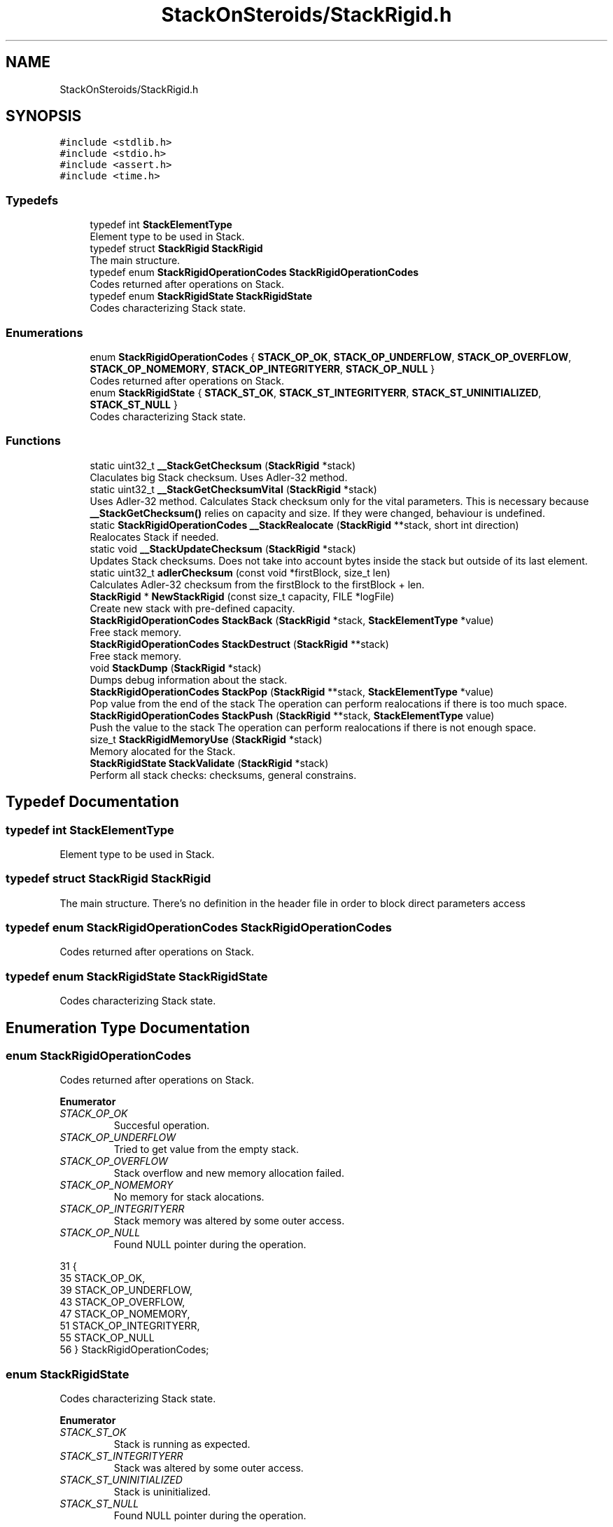 .TH "StackOnSteroids/StackRigid.h" 3 "Wed Sep 30 2020" "StackRigid" \" -*- nroff -*-
.ad l
.nh
.SH NAME
StackOnSteroids/StackRigid.h
.SH SYNOPSIS
.br
.PP
\fC#include <stdlib\&.h>\fP
.br
\fC#include <stdio\&.h>\fP
.br
\fC#include <assert\&.h>\fP
.br
\fC#include <time\&.h>\fP
.br

.SS "Typedefs"

.in +1c
.ti -1c
.RI "typedef int \fBStackElementType\fP"
.br
.RI "Element type to be used in Stack\&. "
.ti -1c
.RI "typedef struct \fBStackRigid\fP \fBStackRigid\fP"
.br
.RI "The main structure\&. "
.ti -1c
.RI "typedef enum \fBStackRigidOperationCodes\fP \fBStackRigidOperationCodes\fP"
.br
.RI "Codes returned after operations on Stack\&. "
.ti -1c
.RI "typedef enum \fBStackRigidState\fP \fBStackRigidState\fP"
.br
.RI "Codes characterizing Stack state\&. "
.in -1c
.SS "Enumerations"

.in +1c
.ti -1c
.RI "enum \fBStackRigidOperationCodes\fP { \fBSTACK_OP_OK\fP, \fBSTACK_OP_UNDERFLOW\fP, \fBSTACK_OP_OVERFLOW\fP, \fBSTACK_OP_NOMEMORY\fP, \fBSTACK_OP_INTEGRITYERR\fP, \fBSTACK_OP_NULL\fP }"
.br
.RI "Codes returned after operations on Stack\&. "
.ti -1c
.RI "enum \fBStackRigidState\fP { \fBSTACK_ST_OK\fP, \fBSTACK_ST_INTEGRITYERR\fP, \fBSTACK_ST_UNINITIALIZED\fP, \fBSTACK_ST_NULL\fP }"
.br
.RI "Codes characterizing Stack state\&. "
.in -1c
.SS "Functions"

.in +1c
.ti -1c
.RI "static uint32_t \fB__StackGetChecksum\fP (\fBStackRigid\fP *stack)"
.br
.RI "Claculates big Stack checksum\&. Uses Adler-32 method\&. "
.ti -1c
.RI "static uint32_t \fB__StackGetChecksumVital\fP (\fBStackRigid\fP *stack)"
.br
.RI "Uses Adler-32 method\&. Calculates Stack checksum only for the vital parameters\&. This is necessary because \fB__StackGetChecksum()\fP relies on capacity and size\&. If they were changed, behaviour is undefined\&. "
.ti -1c
.RI "static \fBStackRigidOperationCodes\fP \fB__StackRealocate\fP (\fBStackRigid\fP **stack, short int direction)"
.br
.RI "Realocates Stack if needed\&. "
.ti -1c
.RI "static void \fB__StackUpdateChecksum\fP (\fBStackRigid\fP *stack)"
.br
.RI "Updates Stack checksums\&. Does not take into account bytes inside the stack but outside of its last element\&. "
.ti -1c
.RI "static uint32_t \fBadlerChecksum\fP (const void *firstBlock, size_t len)"
.br
.RI "Calculates Adler-32 checksum from the firstBlock to the firstBlock + len\&. "
.ti -1c
.RI "\fBStackRigid\fP * \fBNewStackRigid\fP (const size_t capacity, FILE *logFile)"
.br
.RI "Create new stack with pre-defined capacity\&. "
.ti -1c
.RI "\fBStackRigidOperationCodes\fP \fBStackBack\fP (\fBStackRigid\fP *stack, \fBStackElementType\fP *value)"
.br
.RI "Free stack memory\&. "
.ti -1c
.RI "\fBStackRigidOperationCodes\fP \fBStackDestruct\fP (\fBStackRigid\fP **stack)"
.br
.RI "Free stack memory\&. "
.ti -1c
.RI "void \fBStackDump\fP (\fBStackRigid\fP *stack)"
.br
.RI "Dumps debug information about the stack\&. "
.ti -1c
.RI "\fBStackRigidOperationCodes\fP \fBStackPop\fP (\fBStackRigid\fP **stack, \fBStackElementType\fP *value)"
.br
.RI "Pop value from the end of the stack The operation can perform realocations if there is too much space\&. "
.ti -1c
.RI "\fBStackRigidOperationCodes\fP \fBStackPush\fP (\fBStackRigid\fP **stack, \fBStackElementType\fP value)"
.br
.RI "Push the value to the stack The operation can perform realocations if there is not enough space\&. "
.ti -1c
.RI "size_t \fBStackRigidMemoryUse\fP (\fBStackRigid\fP *stack)"
.br
.RI "Memory alocated for the Stack\&. "
.ti -1c
.RI "\fBStackRigidState\fP \fBStackValidate\fP (\fBStackRigid\fP *stack)"
.br
.RI "Perform all stack checks: checksums, general constrains\&. "
.in -1c
.SH "Typedef Documentation"
.PP 
.SS "typedef int \fBStackElementType\fP"

.PP
Element type to be used in Stack\&. 
.SS "typedef struct \fBStackRigid\fP \fBStackRigid\fP"

.PP
The main structure\&. There's no definition in the header file in order to block direct parameters access 
.SS "typedef enum \fBStackRigidOperationCodes\fP \fBStackRigidOperationCodes\fP"

.PP
Codes returned after operations on Stack\&. 
.SS "typedef enum \fBStackRigidState\fP \fBStackRigidState\fP"

.PP
Codes characterizing Stack state\&. 
.SH "Enumeration Type Documentation"
.PP 
.SS "enum \fBStackRigidOperationCodes\fP"

.PP
Codes returned after operations on Stack\&. 
.PP
\fBEnumerator\fP
.in +1c
.TP
\fB\fISTACK_OP_OK \fP\fP
Succesful operation\&. 
.TP
\fB\fISTACK_OP_UNDERFLOW \fP\fP
Tried to get value from the empty stack\&. 
.TP
\fB\fISTACK_OP_OVERFLOW \fP\fP
Stack overflow and new memory allocation failed\&. 
.TP
\fB\fISTACK_OP_NOMEMORY \fP\fP
No memory for stack alocations\&. 
.TP
\fB\fISTACK_OP_INTEGRITYERR \fP\fP
Stack memory was altered by some outer access\&. 
.TP
\fB\fISTACK_OP_NULL \fP\fP
Found NULL pointer during the operation\&. 
.PP
.nf
31                                      {
35     STACK_OP_OK,
39     STACK_OP_UNDERFLOW,
43     STACK_OP_OVERFLOW,
47     STACK_OP_NOMEMORY,
51     STACK_OP_INTEGRITYERR,
55     STACK_OP_NULL
56 } StackRigidOperationCodes;
.fi
.SS "enum \fBStackRigidState\fP"

.PP
Codes characterizing Stack state\&. 
.PP
\fBEnumerator\fP
.in +1c
.TP
\fB\fISTACK_ST_OK \fP\fP
Stack is running as expected\&. 
.TP
\fB\fISTACK_ST_INTEGRITYERR \fP\fP
Stack was altered by some outer access\&. 
.TP
\fB\fISTACK_ST_UNINITIALIZED \fP\fP
Stack is uninitialized\&. 
.TP
\fB\fISTACK_ST_NULL \fP\fP
Found NULL pointer during the operation\&. 
.PP
.nf
62                             {
66     STACK_ST_OK,
70     STACK_ST_INTEGRITYERR,
74     STACK_ST_UNINITIALIZED,
78     STACK_ST_NULL
79 } StackRigidState;
.fi
.SH "Function Documentation"
.PP 
.SS "static uint32_t __StackGetChecksum (\fBStackRigid\fP * stack)\fC [static]\fP"

.PP
Claculates big Stack checksum\&. Uses Adler-32 method\&. 
.PP
\fBAttention\fP
.RS 4
Not for the manual use! 
.PP
.nf
* Stack memory : [ checkSum checkSumVital capacity size logFile | value 1, value 2, ..., value n || ___garbage area___]
* ________________from here ^__________________________________________________________^to here
* 
.fi
.PP
 
.RE
.PP
\fBParameters\fP
.RS 4
\fIstack\fP Stack that checksums are needed to be updated 
.RE
.PP

.SS "static uint32_t __StackGetChecksumVital (\fBStackRigid\fP * stack)\fC [static]\fP"

.PP
Uses Adler-32 method\&. Calculates Stack checksum only for the vital parameters\&. This is necessary because \fB__StackGetChecksum()\fP relies on capacity and size\&. If they were changed, behaviour is undefined\&. 
.PP
\fBAttention\fP
.RS 4
Not for the manual use!
.RE
.PP
.PP
.nf
* Stack memory : [ checkSum checkSumVital capacity size logFile | value 1, value 2, ..., value n || ___garbage area___]
* ______________________________from here ^__________________^to here
* .fi
.PP
 
.PP
\fBParameters\fP
.RS 4
\fIstack\fP Stack that checksums are needed to be updated 
.RE
.PP

.SS "static \fBStackRigidOperationCodes\fP __StackRealocate (\fBStackRigid\fP ** stack, short int direction)\fC [static]\fP"

.PP
Realocates Stack if needed\&. 
.PP
\fBAttention\fP
.RS 4
Not for the manual use! 
.RE
.PP
\fBParameters\fP
.RS 4
\fIstack\fP Stack to be realocated 
.br
\fIdirection\fP which direction realocations are available\&. > 0 -> expand space if needed, < 0 -> shrink space if needed 
.RE
.PP

.SS "static void __StackUpdateChecksum (\fBStackRigid\fP * stack)\fC [static]\fP"

.PP
Updates Stack checksums\&. Does not take into account bytes inside the stack but outside of its last element\&. 
.PP
\fBAttention\fP
.RS 4
Not for the manual use! 
.PP
.nf
* Stack memory :  [ __stack area__ | value 1, value 2, ..., value n || ___garbage area___]
* ____________________________________________________________________^ alterations in this area are not checked
* 
.fi
.PP
 
.RE
.PP
\fBParameters\fP
.RS 4
\fIstack\fP Stack that checksums are needed to be updated 
.RE
.PP

.SS "static uint32_t adlerChecksum (const void * firstBlock, size_t len)\fC [static]\fP"

.PP
Calculates Adler-32 checksum from the firstBlock to the firstBlock + len\&. 
.PP
\fBAttention\fP
.RS 4
Not for the manual use! 
.RE
.PP
\fBParameters\fP
.RS 4
\fIfirstBlock\fP first block to include to the checksum 
.br
\fIlen\fP length of byte sequence 
.RE
.PP
\fBReturns\fP
.RS 4
checksum 
.RE
.PP

.SS "\fBStackRigid\fP* NewStackRigid (const size_t capacity, FILE * logFile)"

.PP
Create new stack with pre-defined capacity\&. 
.PP
\fBParameters\fP
.RS 4
\fIcapacity\fP initial stack capacity\&. Set to 0 if yo want the stack to adopt automaticaly\&. 
.br
\fIlogFile\fP file for logging 
.RE
.PP
\fBReturns\fP
.RS 4
new stack pointer 
.RE
.PP

.PP
.nf
37                                                                 {
38     const size_t memory = sizeof(StackRigid) + (capacity - 2) * sizeof(StackElementType);
39     StackRigid* pointer = (StackRigid*)calloc(memory, 1);
40     if (pointer == NULL) {
41         return NULL;
42     }
43     
44     pointer->capacity = capacity;
45     pointer->size = 0;
46     pointer->logFile = logFile;
47     pointer->checkSum = 0;
48     pointer->checkSumVital = 0;
49     __StackUpdateChecksum(pointer);
50     return pointer;
51 }
.fi
.PP
References __StackUpdateChecksum(), StackRigid::capacity, StackRigid::checkSum, StackRigid::checkSumVital, StackRigid::logFile, and StackRigid::size\&.
.PP
Referenced by main()\&.
.SS "\fBStackRigidOperationCodes\fP StackBack (\fBStackRigid\fP * stack, \fBStackElementType\fP * value)"

.PP
Free stack memory\&. 
.PP
\fBParameters\fP
.RS 4
\fIstack\fP Stack to be used 
.RE
.PP
\fBReturns\fP
.RS 4
the outcome of the operation 
.RE
.PP

.PP
.nf
123                                                                               {
124     if (stack == NULL)
125         return STACK_OP_NULL;
126     
127     StackRigidState integrityChecks = StackValidate(stack);
128     if (integrityChecks != STACK_ST_OK) {
129         StackDump(stack);
130         return STACK_OP_INTEGRITYERR;
131     }
132     
133     if(stack->size == 0)
134         return STACK_OP_UNDERFLOW;
135     
136     *value = stack->data[stack->size - 1];
137     return STACK_OP_OK;
138 }
.fi
.PP
References StackRigid::data, StackRigid::size, STACK_OP_INTEGRITYERR, STACK_OP_NULL, STACK_OP_OK, STACK_OP_UNDERFLOW, STACK_ST_OK, StackDump(), and StackValidate()\&.
.SS "\fBStackRigidOperationCodes\fP StackDestruct (\fBStackRigid\fP ** stack)"

.PP
Free stack memory\&. 
.PP
\fBParameters\fP
.RS 4
\fIstack\fP Stack to be distructed 
.RE
.PP
\fBReturns\fP
.RS 4
the outcome of the operation 
.RE
.PP

.PP
.nf
365                                                            {
366     if (stack == NULL) {
367         return STACK_OP_NULL;
368     }
369     if (*stack == NULL) {
370         return STACK_OP_NULL;
371     }
372     free(*stack);
373     return STACK_OP_OK;
374 }
.fi
.PP
References STACK_OP_NULL, and STACK_OP_OK\&.
.PP
Referenced by main()\&.
.SS "void StackDump (\fBStackRigid\fP * stack)"

.PP
Dumps debug information about the stack\&. 
.PP
\fBParameters\fP
.RS 4
\fIstack\fP Stack to be dumped 
.RE
.PP

.PP
.nf
297                                   {
298     time_t rawtime = time(NULL);
299     struct tm *ptm = localtime(&rawtime);
300     
301     FILE* output = stack->logFile;
302     if (output == NULL) {
303         output = stdout;
304         printf("\nWarning! Specified dump output is inavailbale! Selecting stdout\&.\n");
305     }
306     
307     fprintf(output, "=================================\n");
308     fprintf(output, "Stack dump %s", asctime(ptm));
309     
310     if (stack == NULL) {
311         fprintf(output, "\nStack dump is impossible: NULL pointer\n");
312     }else{
313         fprintf(output, "Stack (");
314         const char *status = "ok";
315         StackRigidState checks = StackValidate(stack);
316         switch (checks) {
317             case STACK_ST_INTEGRITYERR:
318                 status = "INTEGRITY ERROR SPOTTED";
319                 break;
320             case STACK_ST_UNINITIALIZED:
321                 status = "UNINITIALIZED";
322                 break;
323             case STACK_ST_OK:
324                 status = "ok";
325                 break;
326             case STACK_ST_NULL:
327                 status = "NULL POINTER";
328                 break;
329         }
330         fprintf(output, "%s", status);
331         fprintf(output, ")");
332         fprintf(output, " [%p]: {\n", stack);
333         if (checks == STACK_ST_INTEGRITYERR) {
334             fprintf(output, "ERROR! Stack structure was corrupted\&. The data below was changed from the outside\&.\n");
335         }
336         fprintf(output, "\t    size : %lu\n", stack->size);
337         fprintf(output, "\tcapacity : %lu\n", stack->capacity);
338         fprintf(output, "\tcheckSum : %x\n", stack->checkSum);
339         
340         fprintf(output, "\tdata [%p]: {\n", stack->data);
341         size_t i = 0;
342         for (i = 0; i < stack->size; i++) {
343             fprintf(output, "\t\t");
344             fprintf(output, "*[%lu] : %d\n", i, stack->data[i]);
345         }
346         fprintf(output, "\t\t _______\n");
347         if (stack->size < stack->capacity) {
348             fprintf(output, "\t\t [%lu] : GARBAGE(%d)\n", i + 1, stack->data[i + 1]);
349         }
350         if (stack->size + 1 < stack->capacity && stack->size + 1 > stack->size) {
351             fprintf(output, "\t\t [%lu] : GARBAGE(%d)\n", i + 2, stack->data[i + 2]);
352         }
353         fprintf(output, "\t}\n");
354         fprintf(output, "}\n");
355         
356         const size_t memory = StackRigidMemoryUse(stack);
357         fprintf(output, "Size allocated : %lu bytes\n", memory);
358         fprintf(output, "Raw Stack size : %lu bytes\n", sizeof(StackRigid));
359         fprintf(output, "  Element size : %lu bytes\n", sizeof(StackElementType));
360         fprintf(output, "     Block end : %p\n", (char*)stack + memory);
361     }
362     fprintf(output, "=================================\n");
363 }
.fi
.PP
References StackRigid::capacity, StackRigid::checkSum, StackRigid::data, StackRigid::logFile, StackRigid::size, STACK_ST_INTEGRITYERR, STACK_ST_NULL, STACK_ST_OK, STACK_ST_UNINITIALIZED, StackRigidMemoryUse(), and StackValidate()\&.
.PP
Referenced by StackBack(), StackPop(), and StackPush()\&.
.SS "\fBStackRigidOperationCodes\fP StackPop (\fBStackRigid\fP ** stack, \fBStackElementType\fP * value)"

.PP
Pop value from the end of the stack The operation can perform realocations if there is too much space\&. 
.PP
\fBParameters\fP
.RS 4
\fIstack\fP Stack to be distructed 
.br
\fIvalue\fP value to be pushed 
.RE
.PP
\fBReturns\fP
.RS 4
the outcome of the operation 
.RE
.PP

.PP
.nf
90                                                                                {
91     #ifdef DEBUGSPEED
92         clock_t start = clock();
93     #endif
94     
95     if (stack == NULL)
96         return STACK_OP_NULL;
97     
98     StackRigidState integrityChecks = StackValidate(*stack);
99     if (integrityChecks != STACK_ST_OK) {
100         StackDump(*stack);
101         return STACK_OP_INTEGRITYERR;
102     }
103     
104     if((*stack)->size == 0)
105         return STACK_OP_UNDERFLOW;
106     
107     *value = (*stack)->data[(*stack)->size - 1];
108     (*stack)->size -= 1;
109     
110     __StackRealocate(stack, -1);
111     __StackUpdateChecksum(*stack);
112     
113     #ifdef DEBUGSPEED
114         clock_t end = clock();
115         double elapsed = (double)(end - start) / CLOCKS_PER_SEC;
116         StackRigidAvgTimes[3] = StackRigidAvgTimes[3] * (movingAverageBetta) + elapsed * (1 - movingAverageBetta);
117     #endif
118     
119     return STACK_OP_OK;
120 }
.fi
.PP
References __StackRealocate(), __StackUpdateChecksum(), movingAverageBetta, STACK_OP_INTEGRITYERR, STACK_OP_NULL, STACK_OP_OK, STACK_OP_UNDERFLOW, STACK_ST_OK, StackDump(), StackRigidAvgTimes, and StackValidate()\&.
.PP
Referenced by main()\&.
.SS "\fBStackRigidOperationCodes\fP StackPush (\fBStackRigid\fP ** stack, \fBStackElementType\fP value)"

.PP
Push the value to the stack The operation can perform realocations if there is not enough space\&. 
.PP
\fBParameters\fP
.RS 4
\fIstack\fP Stack to be changed 
.br
\fIvalue\fP value to be pushed 
.RE
.PP
\fBReturns\fP
.RS 4
the outcome of the operation 
.RE
.PP

.PP
.nf
54                                                                                {
55     #ifdef DEBUGSPEED
56         clock_t start = clock();
57     #endif
58     if (stack == NULL)
59         return STACK_OP_NULL;
60     
61     StackRigidState integrityChecks = StackValidate(*stack);
62     if (integrityChecks != STACK_ST_OK) {
63         StackDump(*stack);
64         return STACK_OP_INTEGRITYERR;
65     }
66     
67     StackRigidOperationCodes realocResult = __StackRealocate(stack, 1);
68     if (realocResult != STACK_OP_OK) {
69         StackDump(*stack);
70         return realocResult;
71     }
72     
73     (*stack)->data[(*stack)->size] = value;
74     (*stack)->size += 1;
75     
76     __StackUpdateChecksum(*stack);
77     
78     if ((*stack)->size == 0) {
79         return STACK_OP_OVERFLOW;
80     }
81     #ifdef DEBUGSPEED
82         clock_t end = clock();
83         double elapsed = (double)(end - start) / CLOCKS_PER_SEC;
84         StackRigidAvgTimes[2] = StackRigidAvgTimes[2] * (movingAverageBetta) + elapsed * (1 - movingAverageBetta);
85     #endif
86     return STACK_OP_OK;
87 }
.fi
.PP
References __StackRealocate(), __StackUpdateChecksum(), movingAverageBetta, STACK_OP_INTEGRITYERR, STACK_OP_NULL, STACK_OP_OK, STACK_OP_OVERFLOW, STACK_ST_OK, StackDump(), StackRigidAvgTimes, and StackValidate()\&.
.PP
Referenced by main()\&.
.SS "size_t StackRigidMemoryUse (\fBStackRigid\fP * stack)"

.PP
Memory alocated for the Stack\&. 
.PP
\fBParameters\fP
.RS 4
\fIstack\fP Stack to be checked 
.RE
.PP
\fBReturns\fP
.RS 4
alocated bytes 
.RE
.PP

.PP
.nf
291                                               {
292     assert(stack);
293     return sizeof(StackRigid) + (stack->capacity - 2) * sizeof(StackElementType);
294 }
.fi
.PP
References StackRigid::capacity\&.
.PP
Referenced by __StackGetChecksum(), __StackRealocate(), main(), and StackDump()\&.
.SS "\fBStackRigidState\fP StackValidate (\fBStackRigid\fP * stack)"

.PP
Perform all stack checks: checksums, general constrains\&. 
.PP
\fBParameters\fP
.RS 4
\fIstack\fP Stack to be validated 
.RE
.PP
\fBReturns\fP
.RS 4
calculated state 
.RE
.PP

.PP
.nf
141                                                  {
142     #ifdef DEBUGSPEED
143         clock_t start = clock();
144     #endif
145     
146     if (stack == NULL)
147         return STACK_ST_NULL;
148     
149     if (stack->size > stack->capacity || stack->checkSum == 0 || stack->checkSumVital == 0)
150         return STACK_ST_INTEGRITYERR;
151     
152     uint32_t currentChecksumVital = __StackGetChecksumVital(stack);
153     if (currentChecksumVital != stack->checkSumVital || currentChecksumVital == 0)
154         return STACK_ST_INTEGRITYERR;
155     
156     uint32_t currentChecksum = __StackGetChecksum(stack);
157     if (currentChecksum != stack->checkSum || currentChecksum == 0)
158         return STACK_ST_INTEGRITYERR;
159     
160     #ifdef DEBUGSPEED
161         clock_t end = clock();
162         double elapsed = (double)(end - start) / CLOCKS_PER_SEC;
163         StackRigidAvgTimes[1] = StackRigidAvgTimes[1] * (movingAverageBetta) + elapsed * (1 - movingAverageBetta);
164     #endif
165     return STACK_ST_OK;
166 }
.fi
.PP
References __StackGetChecksum(), __StackGetChecksumVital(), StackRigid::capacity, StackRigid::checkSum, StackRigid::checkSumVital, movingAverageBetta, StackRigid::size, STACK_ST_INTEGRITYERR, STACK_ST_NULL, STACK_ST_OK, and StackRigidAvgTimes\&.
.PP
Referenced by main(), StackBack(), StackDump(), StackPop(), and StackPush()\&.
.SH "Author"
.PP 
Generated automatically by Doxygen for StackRigid from the source code\&.
